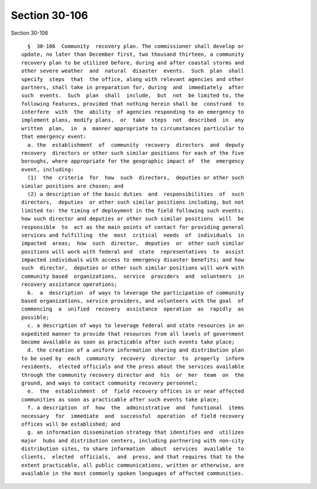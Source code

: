 Section 30-106
==============

Section 30-106 ::    
        
     
        §  30-106  Community  recovery plan. The commissioner shall develop or
      update, no later than December first, two thousand thirteen, a community
      recovery plan to be utilized before, during and after coastal storms and
      other severe weather  and  natural  disaster  events.  Such  plan  shall
      specify  steps  that  the office, along with relevant agencies and other
      partners, shall take in preparation for, during  and  immediately  after
      such  events.  Such  plan  shall  include,  but  not  be limited to, the
      following features, provided that nothing herein shall be  construed  to
      interfere  with  the  ability  of agencies responding to an emergency to
      implement plans, modify plans,  or  take  steps  not  described  in  any
      written  plan,  in  a  manner appropriate to circumstances particular to
      that emergency event:
        a. the  establishment  of  community  recovery  directors  and  deputy
      recovery  directors or other such similar positions for each of the five
      boroughs, where appropriate for the geographic impact of  the  emergency
      event, including:
        (1)  the  criteria  for  how  such  directors,  deputies or other such
      similar positions are chosen; and
        (2) a description of the basic duties  and  responsibilities  of  such
      directors,  deputies  or other such similar positions including, but not
      limited to: the timing of deployment in the field following such events;
      how such director and deputies or other such similar positions  will  be
      responsible  to  act as the main points of contact for providing general
      services and fulfilling  the  most  critical  needs  of  individuals  in
      impacted  areas;  how  such  director,  deputies  or  other such similar
      positions will work with federal and  state  representatives  to  assist
      impacted individuals with access to emergency disaster benefits; and how
      such  director,  deputies or other such similar positions will work with
      community based  organizations,  service  providers  and  volunteers  in
      recovery assistance operations;
        b.  a  description  of ways to leverage the participation of community
      based organizations, service providers, and volunteers with the goal  of
      commencing  a  unified  recovery  assistance  operation  as  rapidly  as
      possible;
        c. a description of ways to leverage federal and state resources in an
      expedited manner to provide that resources from all levels of government
      become available as soon as practicable after such events take place;
        d. the creation of a uniform information sharing and distribution plan
      to be used by  each  community  recovery  director  to  properly  inform
      residents,  elected officials and the press about the services available
      through the community recovery director and  his  or  her  team  on  the
      ground, and ways to contact community recovery personnel;
        e.  the  establishment  of  field recovery offices in or near affected
      communities as soon as practicable after such events take place;
        f. a description  of  how  the  administrative  and  functional  items
      necessary  for  immediate  and  successful  operation  of field recovery
      offices will be established; and
        g. an information dissemination strategy that identifies and  utilizes
      major  hubs and distribution centers, including partnering with non-city
      distribution sites, to share information  about  services  available  to
      clients,  elected  officials,  and  press, and that requires that to the
      extent practicable, all public communications, written or otherwise, are
      available in the most commonly spoken languages of affected communities.
    
    
    
    
    
    
    